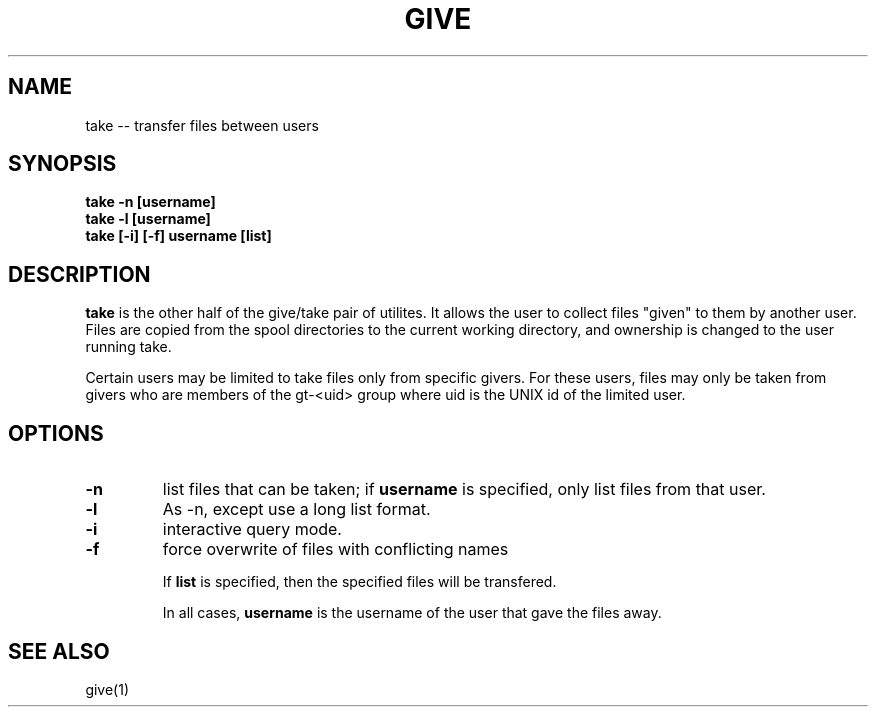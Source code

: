.\" give.1 -- 
.TH GIVE 1 "20 May 2010" 
.SH NAME
take -- transfer files between users
.SH SYNOPSIS
.B take -n [username]
.br
.B take -l [username]
.br
.B take [-i] [-f]  username [list]
.SH DESCRIPTION

.B take
is the other half of the give/take pair of utilites.  It allows the 
user to collect files "given" to them by another user.  Files are 
copied from the spool directories to the current working directory, 
and ownership is changed to the user running take.

Certain users may be limited to take files only from specific givers. 
For these users, files may only be taken from givers who are members 
of the gt-<uid> group where uid is the UNIX id of the limited user.

.SH OPTIONS

.TP
.B \-n
list files that can be taken; if
.B username
is specified, only list files from that user.

.TP
.B \-l
As -n, except use a long list format.
.TP
.B \-i
interactive query mode.
.TP
.B \-f
force overwrite of files with conflicting names

If
.B list
is specified, then the specified files will be transfered.

In all cases, 
.B username
is the username of the user that gave the files away.


.SH SEE ALSO

give(1)
